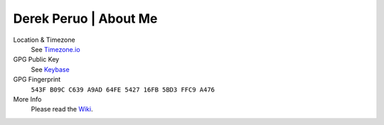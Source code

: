 Derek Peruo | About Me
======================

Location & Timezone
  See `Timezone.io <https://timezone.io/people/5ad9fb24692c6f23d94646eb>`_

GPG Public Key
  See `Keybase <https://keybase.io/derekperuo>`_

GPG Fingerprint
  ``543F B09C C639 A9AD 64FE 5427 16FB 5BD3 FFC9 A476``

More Info
  Please read the `Wiki <https://github.com/dperuo/about-me/wiki>`_.
